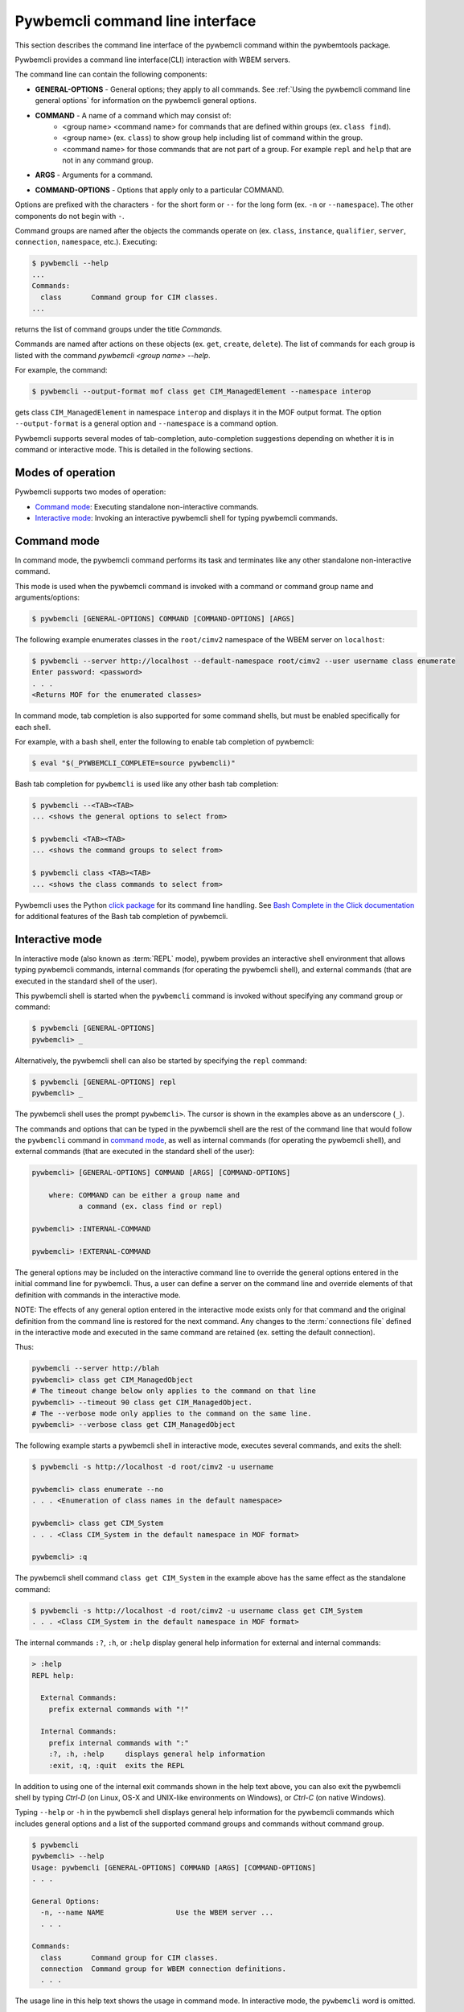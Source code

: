 .. Copyright  2017 IBM Corp. and Inova Development Inc.
..
.. Licensed under the Apache License, Version 2.0 (the "License");
.. you may not use this file except in compliance with the License.
.. You may obtain a copy of the License at
..
..    http://www.apache.org/licenses/LICENSE-2.0
..
.. Unless required by applicable law or agreed to in writing, software
.. distributed under the License is distributed on an "AS IS" BASIS,
.. WITHOUT WARRANTIES OR CONDITIONS OF ANY KIND, either express or implied.
.. See the License for the specific language governing permissions and
.. limitations under the License.
..

.. index::
    single: pywbemcli command line interface
    single: command line interface

.. _`Pywbemcli command line interface`:

Pywbemcli command line interface
================================

This section describes the command line interface of the pywbemcli command
within the pywbemtools package.

Pywbemcli provides a command line interface(CLI) interaction with WBEM servers.

The command line can contain the following components:

.. index:: pair: General Options; command components

* **GENERAL-OPTIONS** - General options; they apply to all commands.
  See :ref:`Using the pywbemcli command line general options` for information
  on the pywbemcli general options.

.. index:: pair: command components; command components

* **COMMAND** - A name of a command which may consist of:
   * <group name> <command name> for commands that are defined within
     groups (ex. ``class find``).
   * <group name> (ex. ``class``) to show group help including list of  command
     within the group.
   * <command name> for those commands that are not part of a group. For
     example ``repl`` and ``help`` that are not in any command group.

.. index:: pair: command arguments; command components

* **ARGS** - Arguments for a command.

.. index:: pair: command interface; Command Options

* **COMMAND-OPTIONS** - Options that apply only to a particular
  COMMAND.

Options are prefixed with the characters ``-`` for the short form or ``--`` for
the long form (ex. ``-n`` or ``--namespace``). The other components do not
begin with ``-``.

.. index:: pair: command groups; command interface

Command groups are named after the objects the commands operate on
(ex. ``class``, ``instance``, ``qualifier``, ``server``, ``connection``,
``namespace``, etc.). Executing:

.. code-block:: text

   $ pywbemcli --help
   ...
   Commands:
     class       Command group for CIM classes.
   ...


returns the list of command groups under the title `Commands`.

Commands are named after actions on these objects
(ex. ``get``, ``create``, ``delete``). The list of commands for each group
is listed with the command `pywbemcli <group name> --help`.

For example, the command:

.. code-block:: text

    $ pywbemcli --output-format mof class get CIM_ManagedElement --namespace interop

gets class ``CIM_ManagedElement`` in namespace ``interop`` and displays it in
the MOF output format. The option ``--output-format`` is a general option
and ``--namespace`` is a command option.

.. index::
   pair: tab-completion; auto-completion
   single: auto-suggestion

Pywbemcli supports several modes of tab-completion, auto-completion suggestions
depending on whether it is in command or interactive mode. This is detailed
in the following sections.

.. index:: single: Modes of operation

.. _`Modes of operation`:

Modes of operation
------------------

Pywbemcli supports two modes of operation:

* `Command mode`_: Executing standalone non-interactive commands.
* `Interactive mode`_: Invoking an interactive pywbemcli shell for typing
  pywbemcli commands.

.. index:: pair: interactive mode; command modes
.. index:: pair: interactive mode; modes of operation

.. _`Command mode`:

Command mode
------------

.. index:: command mode

In command mode, the pywbemcli command performs its task and terminates
like any other standalone non-interactive command.

This mode is used when the pywbemcli command is invoked with a command or
command group name and arguments/options:

.. code-block:: text

    $ pywbemcli [GENERAL-OPTIONS] COMMAND [COMMAND-OPTIONS] [ARGS]

The following example enumerates classes in the ``root/cimv2`` namespace of the
WBEM server on ``localhost``:

.. code-block:: text

    $ pywbemcli --server http://localhost --default-namespace root/cimv2 --user username class enumerate
    Enter password: <password>
    . . .
    <Returns MOF for the enumerated classes>

.. index::
   pair: tab-completion; command mode
   pair: auto-completion; command mode

In command mode, tab completion is also supported for some command shells, but
must be enabled specifically for each shell.

.. index::
   pair: command mode; bash

For example, with a bash shell, enter the following to enable tab completion of
pywbemcli:

.. code-block:: text

    $ eval "$(_PYWBEMCLI_COMPLETE=source pywbemcli)"

Bash tab completion for ``pywbemcli`` is used like any other bash tab
completion:

.. code-block:: text

    $ pywbemcli --<TAB><TAB>
    ... <shows the general options to select from>

    $ pywbemcli <TAB><TAB>
    ... <shows the command groups to select from>

    $ pywbemcli class <TAB><TAB>
    ... <shows the class commands to select from>

Pywbemcli uses the Python
`click package <https://click.palletsprojects.com/en/7.x/>`_
for its command line handling. See
`Bash Complete in the Click documentation <https://click.palletsprojects.com/en/7.x/bashcomplete/>`_
for additional features of the Bash tab completion of pywbemcli.

.. index:: pair: interactive mode; command modes
.. index:: pair: interactive mode; modes of operation

.. _`Interactive mode`:

Interactive mode
----------------

In interactive mode (also known as :term:`REPL` mode), pywbem provides an
interactive shell environment that allows typing pywbemcli commands, internal
commands (for operating the pywbemcli shell), and external commands (that are
executed in the standard shell of the user).

This pywbemcli shell is started when the ``pywbemcli`` command is invoked
without specifying any command group or command:

.. code-block:: text

    $ pywbemcli [GENERAL-OPTIONS]
    pywbemcli> _

Alternatively, the pywbemcli shell can also be started by specifying the ``repl``
command:

.. code-block:: text

    $ pywbemcli [GENERAL-OPTIONS] repl
    pywbemcli> _

The pywbemcli shell uses the prompt ``pywbemcli>``. The cursor is shown in
the examples above as an underscore (``_``).

The commands and options that can be typed in the pywbemcli shell are the rest
of the command line that would follow the ``pywbemcli`` command in
`command mode`_, as well as internal commands (for operating the pywbemcli
shell), and external commands (that are executed in the standard shell of the
user):

.. code-block:: text

    pywbemcli> [GENERAL-OPTIONS] COMMAND [ARGS] [COMMAND-OPTIONS]

        where: COMMAND can be either a group name and
               a command (ex. class find or repl)

    pywbemcli> :INTERNAL-COMMAND

    pywbemcli> !EXTERNAL-COMMAND

The general options may be included on the interactive command line to
override the general options entered in the initial command line for pywbemcli.
Thus, a user can define a server on the command line and override elements
of that definition with commands in the interactive mode.

NOTE: The effects of any general option entered in the interactive mode exists
only for that command and the original definition from the command line is
restored for the next command. Any changes to the :term:`connections file`
defined in the interactive mode and executed in the same command are retained
(ex. setting the default connection).

Thus:

.. code-block:: text

    pywbemcli --server http://blah
    pywbemcli> class get CIM_ManagedObject
    # The timeout change below only applies to the command on that line
    pywbemcli> --timeout 90 class get CIM_ManagedObject.
    # The --verbose mode only applies to the command on the same line.
    pywbemcli> --verbose class get CIM_ManagedObject

The following example starts a pywbemcli shell in interactive mode,
executes several commands, and exits the shell:

.. code-block:: text

    $ pywbemcli -s http://localhost -d root/cimv2 -u username

    pywbemcli> class enumerate --no
    . . . <Enumeration of class names in the default namespace>

    pywbemcli> class get CIM_System
    . . . <Class CIM_System in the default namespace in MOF format>

    pywbemcli> :q

The pywbemcli shell command ``class get CIM_System`` in the example
above has the same effect as the standalone command:

.. code-block:: text

    $ pywbemcli -s http://localhost -d root/cimv2 -u username class get CIM_System
    . . . <Class CIM_System in the default namespace in MOF format>


.. index:: pair: interactive mode; help

The internal commands ``:?``, ``:h``, or ``:help`` display general help
information for external and internal commands:

.. code-block:: text

    > :help
    REPL help:

      External Commands:
        prefix external commands with "!"

      Internal Commands:
        prefix internal commands with ":"
        :?, :h, :help     displays general help information
        :exit, :q, :quit  exits the REPL

.. index:: pair: interactive mode; exit

In addition to using one of the internal exit commands shown in the help text
above, you can also exit the pywbemcli shell by typing `Ctrl-D` (on Linux,
OS-X and UNIX-like environments on Windows), or `Ctrl-C` (on native Windows).

.. index:: pair: interactive mode; --help

Typing ``--help`` or ``-h`` in the pywbemcli shell displays general help
information for the pywbemcli commands which includes general options and a
list of the supported command groups and commands without command group.

.. code-block:: text

    $ pywbemcli
    pywbemcli> --help
    Usage: pywbemcli [GENERAL-OPTIONS] COMMAND [ARGS] [COMMAND-OPTIONS]
    . . .

    General Options:
      -n, --name NAME                 Use the WBEM server ...
      . . .

    Commands:
      class       Command group for CIM classes.
      connection  Command group for WBEM connection definitions.
      . . .

The usage line in this help text shows the usage in command mode. In
interactive mode, the ``pywbemcli`` word is omitted.

.. index:: pair: interactive mode; command help

Typing ``COMMAND --help``,  or ``COMMAND -h`` in the pywbemcli shell
displays help information for the specified pywbemcli command group, for
example:

.. code-block:: text

    pywbemcli> class --help
    Usage: pywbemcli [GENERAL-OPTIONS] class COMMAND [ARGS] [COMMAND-OPTIONS]
    . . .

    Command Options:
      -h, --help  Show this message and exit.

    Commands:
      associators   List the classes associated with a class.
      . . .

.. index::
   pair: tab-completion; interactive mode
   pair: auto-completion; interactive mode

The pywbemcli shell in the interactive mode supports popup help text while for
commands, arguments, and options typing, where the valid choices are shown
based upon what was typed so far, and where an item from the popup list can be
picked with <TAB> or with the cursor keys. It can be used to select from the
list of general options. In the following examples, an underscore ``_`` is
shown as the cursor:

.. code-block:: text

    pywbemcli> --_
    --name               Use the WBEM server defined by the WBEM connection ...
    --mock-server        Use a mock WBEM server that is automatically ...
    --server             Use the WBEM server at the specified URL with ...
    . . .

    pywbemcli> cl_
                  class

.. index:: pair: command history; interactive mode

The pywbemcli shell supports history across multiple invocations of the shell
using <UP_ARROW>, <DOWN-ARROW> to step through the history line by line.

.. index::
   single: command history; search
   pair: interactive mode; command history

A incremental search of the history can be initiated by entering <CTRL-r>
followed by one or more characters that define the search. The search displays
the last command containing the search string. This search string can be
modified in place to change the search, returning the last command in the
command history that contains the the string. <UP_ARROW>, <DOWN-ARROW> will
find other commands in the history containing the same string.

.. code-block:: text

    pywbemcli> <CTRL-r>
    (reverse-i-search)`':
                                                        ENTER Characters CIM
    (reverse-i-search)`CIM': class get CIM_ManagedElement
                                                        <UP-ARROW> and <DOWN-ARROW> find
                                                        other commands containing of "CIM"

    <DOWN_ARROW>
    (i-search)`get': instance get CIM_ComputerSystem.?
                                                        Hit <ENTER> selects current found command
    pywbemcli> instance get CIM_ComputerSystem.?

.. index:: pair: interactive mode; history file

The pywbemcli history is stored in the user home directory. In linux systems this is
, ``~/.pywbemcli_history`` and in windows systems TODO.

.. index::
   pair: interactive mode; auto-suggestion

The pywbemcli interactive mode also supports automated parameter suggestions based on
the pywbemcli history file which works with the auto completion described
above. The input is compared to the history and when there is another entry
starting with the given text, the completion will be shown as gray text behind
the current input. Pressing the right arrow → or c-e will insert this
suggestion.

General options can be entered in the interactive mode but they generally only
apply to the current command defined in the same command input as the general
option.  Thus, to modify the output format for a particular command, enter the
--output-format general option before the command.  The following command
sets the output format to ``table`` before executing the command and then
restores it to the original value.:


.. code-block:: text

    pywbemcli> --output-format table instance enumerate CIM_Foo

A particular difference between general options in the interactive mode and
the command line mode is the ability to set general options back to their
default value in the interactive mode.   In the command mode this is not
required.  However, in the interactive mode, it could be useful to reset a
general option to its default value for a command.  Thus, if the log was set
on startup (--log all), it could be disabled for a command or the user name
(--user) could be set back to None.  However, normally the default value is
only set by not including that general option with the command line input

To reset selected string type general options in the interactive, the string
value of ``""`` (an empty string) is provided as the value which causes pywbemcli
to set the default value of that general option.

The following code defines a server with --user and password in interactive
mode.  Then it attempts to modify the user and password to their default values
of None and execute the class enumerate again.  This command would be executed
without using the user and password because they have been reset for that command.

.. code-block:: text

    pywbemcli -s https:blah --user fred --pasword blah
    pywbemcli> class enumerate
    pywbemcli> --user "" --pasword "" class enumerate

.. index:: pair: Error handling; exit codes

.. _`Error handling`:

Error handling
--------------

.. index:: Exit codes

Pywbemcli terminates with one of the following program exit codes:

* **0 - Success**: The pywbemcli command has succeeded.

* **1 - Error**: In such cases, pywbemcli aborts the requested operation and
  displays one or more human readable error messages on standard error.

  If this happens for a command entered in interactive mode, the pywbemcli shell
  is not terminated; only the command that failed is terminated.

  Examples for errors reported that way:

  * Local system issues, e.g. pywbemcli history file or term:`connections file`
    cannot be written to.

  * WBEM server access issues, e.g. pywbemcli cannot connect to or authenticate
    with the WBEM server. This includes CIM errors about failed authentication
    returned by the server.

  * WBEM server operation issues, e.g. pywbemcli attempts to retrieve an
    instance that does not exist, or the WBEM server encountered an internal
    error. This will mostly be caused by CIM errors returned by the server,
    but can also be caused by the pywbemcli code itself.

  * Programming errors in mock Python scripts (see: :ref:`Mock WBEM server overview`);
    the error message includes a Python traceback of the error.

* **1 - Python traceback**: In such cases, pywbemcli terminates during its
  processing, and displays the Python stack traceback on standard error.

  If this happens for a command entered in interactive mode, the pywbemcli shell
  also terminates with a program exit code of 1.

  These Python tracebacks should never happen and are always considered a
  reason to open a bug in the
  `pywbemtools issue tracker <https://github.com/pywbem/pywbemtools/issues>`_.

  Note that an error message with a traceback from a mock Python script does
  not fall into this category and is an issue in that Python script and not
  in pywbemcli.

* **2 - User error**: In such cases, pywbemcli terminates without even
  attempting to perform the requested operation, and displays one or more human
  readable error messages on standard error.

  If this happens for a command entered in interactive mode, the pywbemcli shell
  is not terminated; only the command that failed is terminated.

  Examples for user errors are a missing required command argument, the use of
  an invalid option, or an invalid option argument.

* **2 - Help**: When help is requested (``--help``/``-h`` option or
  ``help command``), pywbemcli displays the requested help text on standard
  output and terminates.

  If this happens for a command entered in interactive mode, the pywbemcli shell
  is not terminated; only the command that displayed the help is terminated.
